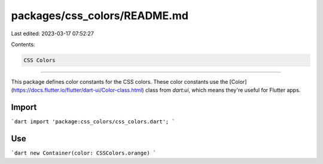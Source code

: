 packages/css_colors/README.md
=============================

Last edited: 2023-03-17 07:52:27

Contents:

.. code-block:: md

    CSS Colors
==========

This package defines color constants for the CSS colors. These color constants
use the [Color](https://docs.flutter.io/flutter/dart-ui/Color-class.html) class
from `dart:ui`, which means they're useful for Flutter apps.

Import
------

```dart
import 'package:css_colors/css_colors.dart';
```

Use
---

```dart
new Container(color: CSSColors.orange)
```


